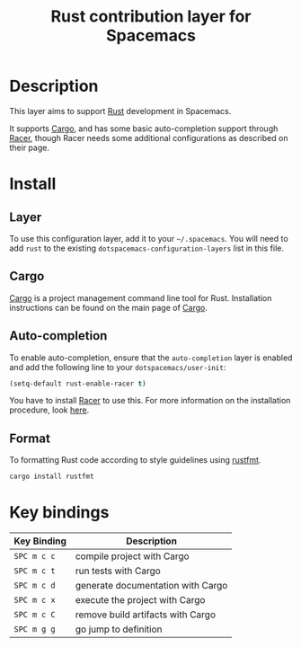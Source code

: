#+TITLE: Rust contribution layer for Spacemacs
#+HTML_HEAD_EXTRA: <link rel="stylesheet" type="text/css" href="../../../css/readtheorg.css" />

[[file:img/rust.png]]

* Table of Contents                                         :TOC_4_org:noexport:
 - [[Description][Description]]
 - [[Install][Install]]
   - [[Layer][Layer]]
   - [[Cargo][Cargo]]
   - [[Auto-completion][Auto-completion]]
   - [[Format][Format]]
 - [[Key bindings][Key bindings]]

* Description
This layer aims to support [[http://www.rust-lang.org/][Rust]] development in Spacemacs.

It supports [[http://doc.crates.io/index.html][Cargo]], and has some basic auto-completion support through [[https://github.com/phildawes/racer][Racer]],
though Racer needs some additional configurations as described on their page.

* Install
** Layer
To use this configuration layer, add it to your =~/.spacemacs=. You will need to
add =rust= to the existing =dotspacemacs-configuration-layers= list in this
file.

** Cargo
[[http://doc.crates.io/index.html][Cargo]] is a project management command line tool for Rust. Installation
instructions can be found on the main page of [[http://doc.crates.io/index.html][Cargo]].

** Auto-completion
To enable auto-completion, ensure that the =auto-completion= layer is enabled and
add the following line to your =dotspacemacs/user-init=:

#+BEGIN_SRC emacs-lisp
(setq-default rust-enable-racer t)
#+END_SRC

You have to install [[https://github.com/phildawes/racer][Racer]] to use this. For more information on the installation
procedure, look [[https://github.com/racer-rust/emacs-racer][here]].

** Format
To formatting Rust code according to style guidelines using [[https://github.com/rust-lang-nursery/rustfmt][rustfmt]].

#+BEGIN_SRC sh
cargo install rustfmt
#+END_SRC



* Key bindings

| Key Binding | Description                       |
|-------------+-----------------------------------|
| ~SPC m c c~ | compile project with Cargo        |
| ~SPC m c t~ | run tests with Cargo              |
| ~SPC m c d~ | generate documentation with Cargo |
| ~SPC m c x~ | execute the project with Cargo    |
| ~SPC m c C~ | remove build artifacts with Cargo |
| ~SPC m g g~ | go jump to definition             |
